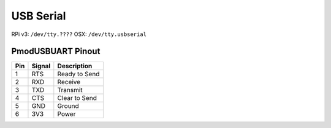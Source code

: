 USB Serial
=============

.. figure:: ./usberial.png
	:align: center

RPi v3: ``/dev/tty.????``
OSX: ``/dev/tty.usbserial``

PmodUSBUART Pinout
-------------------------

=== ====== ===========================
Pin Signal Description
=== ====== ===========================
1   RTS    Ready to Send
2   RXD    Receive
3   TXD    Transmit
4   CTS    Clear to Send
5   GND    Ground
6   3V3    Power
=== ====== ===========================
